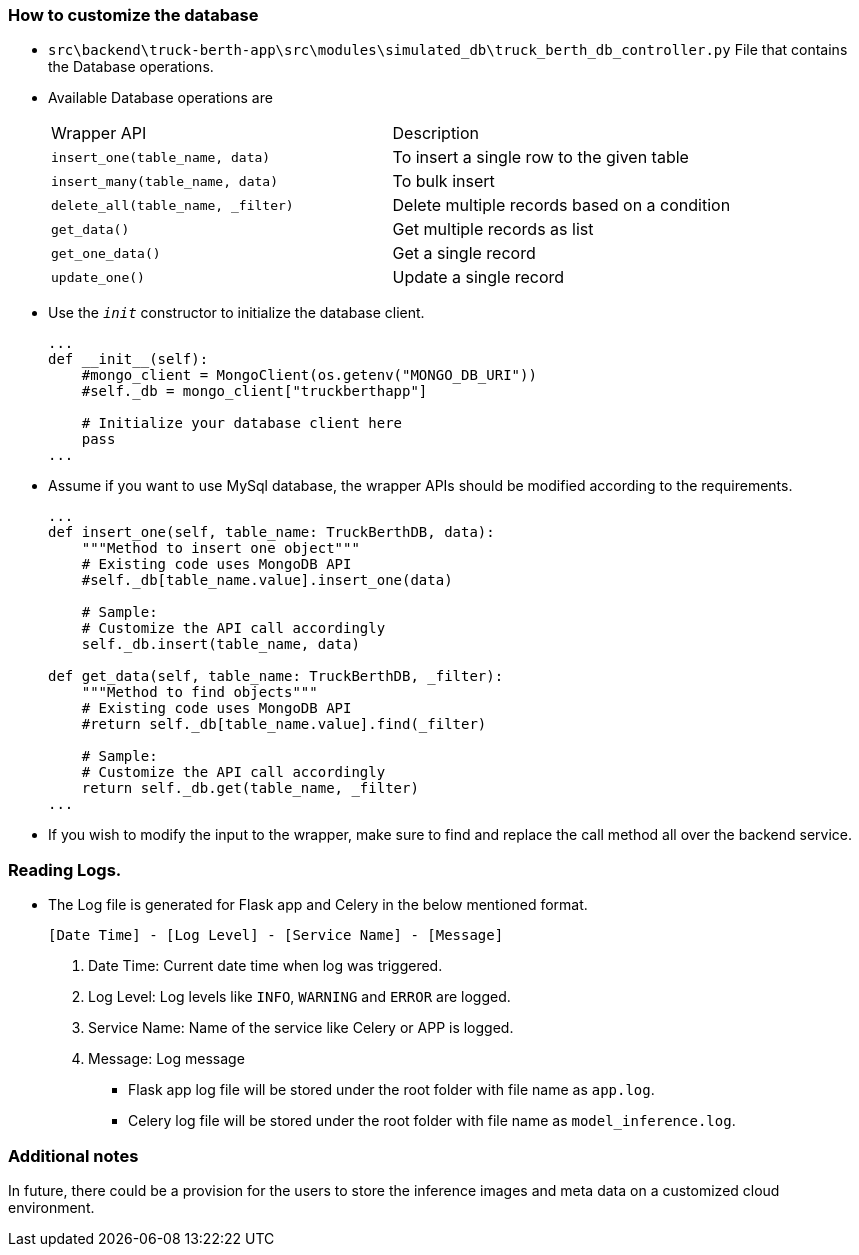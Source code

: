 [#customize_db]
=== How to customize the database
- `src\backend\truck-berth-app\src\modules\simulated_db\truck_berth_db_controller.py` File that contains the Database operations.

- Available Database operations are
+
[cols="1,1"]
|===
| Wrapper API
| Description

|`insert_one(table_name, data)`
|To insert a single row to the given table

|`insert_many(table_name, data)`
|To bulk insert

|`delete_all(table_name, _filter)`
|Delete multiple records based on a condition

|`get_data()`
|Get multiple records as list

| `get_one_data()`
|Get a single record

|`update_one()`
|Update a single record

|===

- Use the `__init__` constructor to initialize the database client.
+
[source, python]
----
...
def __init__(self):
    #mongo_client = MongoClient(os.getenv("MONGO_DB_URI"))
    #self._db = mongo_client["truckberthapp"]

    # Initialize your database client here
    pass
...
----
- Assume if you want to use MySql database, the wrapper APIs should be modified according to the requirements.
+
[source, python]
----
...
def insert_one(self, table_name: TruckBerthDB, data):
    """Method to insert one object"""
    # Existing code uses MongoDB API
    #self._db[table_name.value].insert_one(data)

    # Sample:
    # Customize the API call accordingly
    self._db.insert(table_name, data)

def get_data(self, table_name: TruckBerthDB, _filter):
    """Method to find objects"""
    # Existing code uses MongoDB API
    #return self._db[table_name.value].find(_filter)

    # Sample:
    # Customize the API call accordingly
    return self._db.get(table_name, _filter)
...
----
- If you wish to modify the input to the wrapper, make sure to find and replace the call method all over the backend service.


=== Reading Logs.
** The Log file is generated for Flask app and Celery in the below mentioned format.
+
`[Date Time] - [Log Level] - [Service Name] - [Message]`
+
. Date Time: Current date time when log was triggered.
. Log Level: Log levels like `INFO`, `WARNING` and `ERROR` are logged.
. Service Name: Name of the service like Celery or APP is logged.
. Message: Log message 

- Flask app log file will be stored under the root folder with file name as `app.log`.
- Celery log file will be stored under the root folder with file name as `model_inference.log`.

=== Additional notes
In future, there could be a provision for the users to store the inference images and meta data on a customized cloud environment.